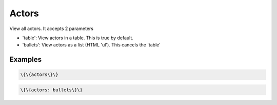 
Actors
######


View all actors. It accepts 2 parameters


* 'table': View actors in a table. This is true by default.
* 'bullets': View actors as a list (HTML 'ul'). This cancels the 'table'


Examples
********



.. code-block:: python

  \{\{actors\}\}





.. code-block:: python

  \{\{actors: bullets\}\}

